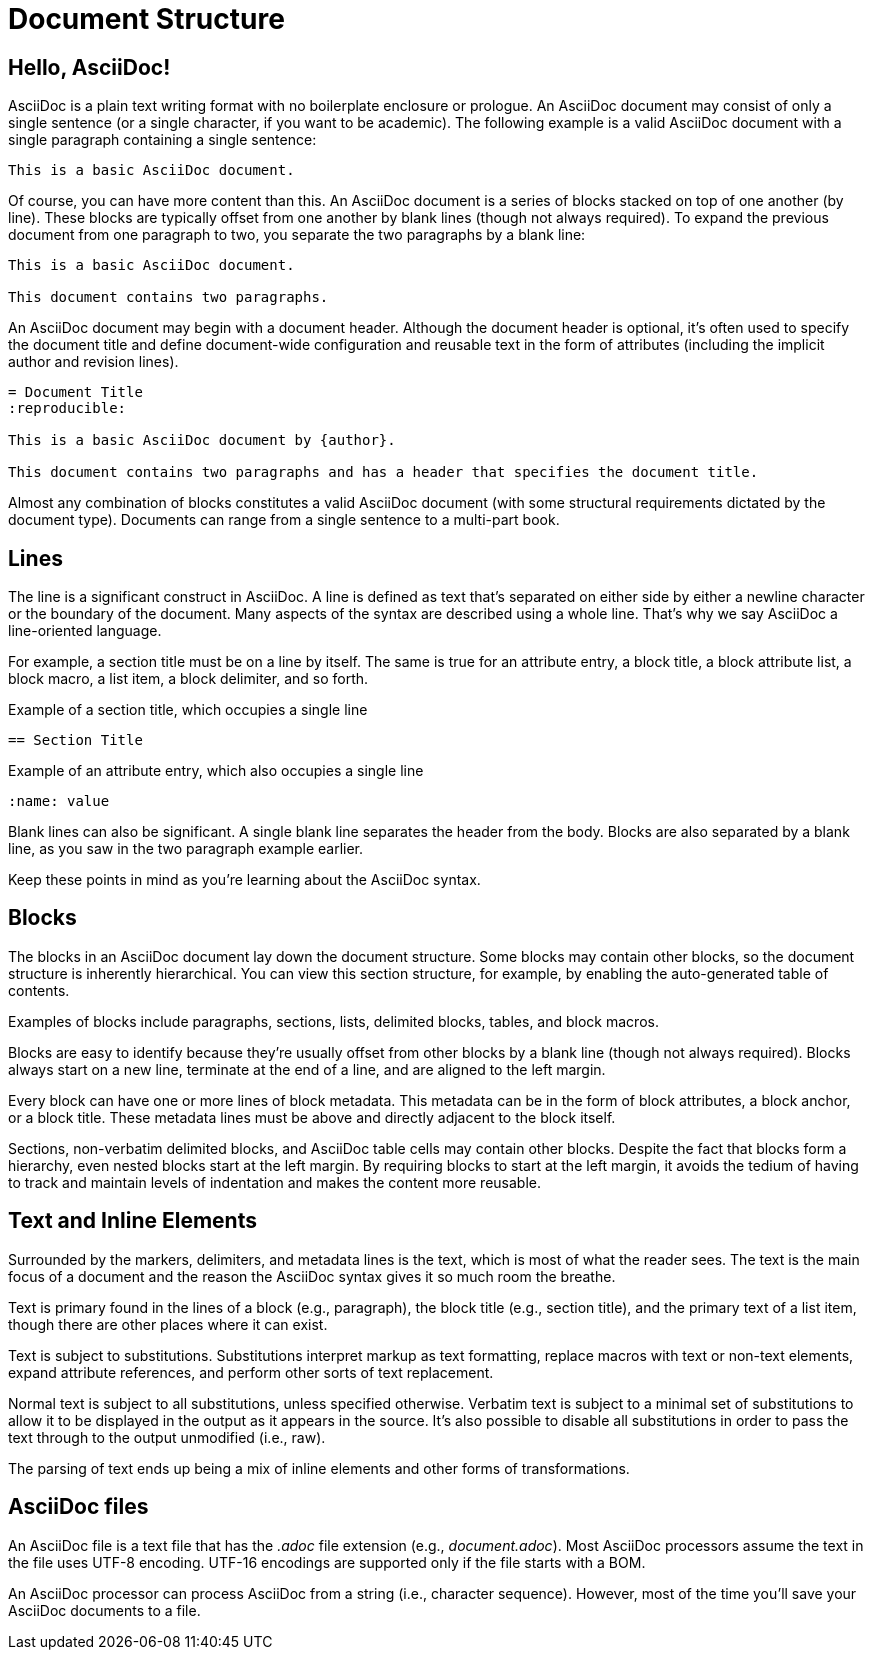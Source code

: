 = Document Structure

== Hello, AsciiDoc!

AsciiDoc is a plain text writing format with no boilerplate enclosure or prologue.
An AsciiDoc document may consist of only a single sentence (or a single character, if you want to be academic).
The following example is a valid AsciiDoc document with a single paragraph containing a single sentence:

[source]
----
This is a basic AsciiDoc document.
----

Of course, you can have more content than this.
An AsciiDoc document is a series of blocks stacked on top of one another (by line).
These blocks are typically offset from one another by blank lines (though not always required).
To expand the previous document from one paragraph to two, you separate the two paragraphs by a blank line:

[source]
----
This is a basic AsciiDoc document.

This document contains two paragraphs.
----

An AsciiDoc document may begin with a document header.
Although the document header is optional, it's often used to specify the document title and define document-wide configuration and reusable text in the form of attributes (including the implicit author and revision lines).

[source]
----
= Document Title
:reproducible:

This is a basic AsciiDoc document by {author}.

This document contains two paragraphs and has a header that specifies the document title.
----

Almost any combination of blocks constitutes a valid AsciiDoc document (with some structural requirements dictated by the document type).
Documents can range from a single sentence to a multi-part book.

== Lines

The line is a significant construct in AsciiDoc.
A line is defined as text that's separated on either side by either a newline character or the boundary of the document.
Many aspects of the syntax are described using a whole line.
That's why we say AsciiDoc a line-oriented language.

For example, a section title must be on a line by itself.
The same is true for an attribute entry, a block title, a block attribute list, a block macro, a list item, a block delimiter, and so forth.

.Example of a section title, which occupies a single line
[source]
----
== Section Title
----

.Example of an attribute entry, which also occupies a single line
[source]
-----
:name: value
-----

Blank lines can also be significant.
A single blank line separates the header from the body.
Blocks are also separated by a blank line, as you saw in the two paragraph example earlier.

Keep these points in mind as you're learning about the AsciiDoc syntax.

== Blocks

The blocks in an AsciiDoc document lay down the document structure.
Some blocks may contain other blocks, so the document structure is inherently hierarchical.
You can view this section structure, for example, by enabling the auto-generated table of contents.

Examples of blocks include paragraphs, sections, lists, delimited blocks, tables, and block macros.

Blocks are easy to identify because they're usually offset from other blocks by a blank line (though not always required).
Blocks always start on a new line, terminate at the end of a line, and are aligned to the left margin.

Every block can have one or more lines of block metadata.
This metadata can be in the form of block attributes, a block anchor, or a block title.
These metadata lines must be above and directly adjacent to the block itself.

Sections, non-verbatim delimited blocks, and AsciiDoc table cells may contain other blocks.
Despite the fact that blocks form a hierarchy, even nested blocks start at the left margin.
By requiring blocks to start at the left margin, it avoids the tedium of having to track and maintain levels of indentation and makes the content more reusable.

== Text and Inline Elements

Surrounded by the markers, delimiters, and metadata lines is the text, which is most of what the reader sees.
The text is the main focus of a document and the reason the AsciiDoc syntax gives it so much room the breathe.

Text is primary found in the lines of a block (e.g., paragraph), the block title (e.g., section title), and the primary text of a list item, though there are other places where it can exist.

Text is subject to substitutions.
Substitutions interpret markup as text formatting, replace macros with text or non-text elements, expand attribute references, and perform other sorts of text replacement.

Normal text is subject to all substitutions, unless specified otherwise.
Verbatim text is subject to a minimal set of substitutions to allow it to be displayed in the output as it appears in the source.
It's also possible to disable all substitutions in order to pass the text through to the output unmodified (i.e., raw).

The parsing of text ends up being a mix of inline elements and other forms of transformations.

== AsciiDoc files

An AsciiDoc file is a text file that has the _.adoc_ file extension (e.g., [.path]_document.adoc_).
Most AsciiDoc processors assume the text in the file uses UTF-8 encoding.
UTF-16 encodings are supported only if the file starts with a BOM.

An AsciiDoc processor can process AsciiDoc from a string (i.e., character sequence).
However, most of the time you'll save your AsciiDoc documents to a file.
